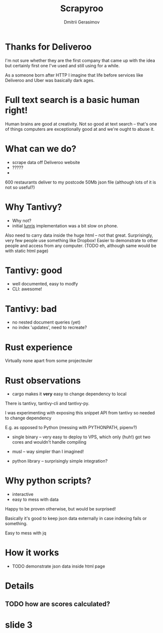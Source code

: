 #+TITLE: Scrapyroo
#+AUTHOR: Dmitrii Gerasimov
#+EMAIL: karlicoss@gmail.com
#+REVEAL_ROOT: https://cdn.jsdelivr.net/npm/reveal.js
#+REVEAL_THEME: night
#+REVEAL_TRANS: linear
#+REVEAL_EXTRA_CSS: ./noexport.css

* slide 1 :noexport:

* Thanks for Deliveroo   
  
#+BEGIN_NOTES
I'm not sure whether they are the first company that came up with the idea but certainly first one I've used and still using for a while. 

As a someone born after HTTP I imagine that life before services like Deliveroo and Uber was basically dark ages.

#+END_NOTES

* TODO xx :noexport:
  ugh, thought of using this meme, but could be taken as racist :( https://www.meme-arsenal.com/create/template/447271
  
* Full text search is a basic human right!  

#+BEGIN_NOTES
Human brains are good at creativity.
Not so good at text search -- that's one of things computers are exceptionally good at and we're ought to abuse it.
#+END_NOTES  

  
* What can we do?
  
- scrape data off Deliveroo website
- ?????
- 

#+BEGIN_NOTES
600 restaurants deliver to my postcode
50Mb json file (although lots of it is not so useful?)
#+END_NOTES

* Why Tantivy?

- Why not?
- initial [[https://lunrjs.com][lunrjs]] implementation was a bit slow on phone.

#+BEGIN_NOTES
Also need to carry data inside the huge html -- not that great.
Surprisingly, very few people use something like Dropbox!
Easier to demonstrate to other people and access from any computer. (TODO eh, although same would be with static html page)
#+END_NOTES

* Tantivy: good

- well documented, easy to modfy
- CLI: awesome!

#+BEGIN_NOTES

#+END_NOTES  

* Tantivy: bad
  
- no nested document queries (yet)
- no index 'updates', need to recreate?

* Rust experience
Virtually none apart from some projecteuler

#+BEGIN_NOTES
#+END_NOTES

* Rust observations
- cargo makes it *very* easy to change dependency to local

#+BEGIN_NOTES
There is tantivy, tantivy-cli and tantivy-py.

I was experimenting with exposing this snippet API from tantivy so needed to change dependency 

E.g. as opposed to Python (messing with PYTHONPATH, pipenv?)
#+END_NOTES

- single binary -- very easy to deploy to VPS, which only (huh!) got two cores and wouldn't handle compiling

- musl -- way simpler than I imagined!

- python library -- surprisingly simple integration?  

  
* Why python scripts?

- interactive
- easy to mess with data

Happy to be proven otherwise, but would be surprised!
 
#+BEGIN_NOTES
Basically it's good to keep json data externally in case indexing fails or something.

Easy to mess with jq

#+END_NOTES

* How it works
- TODO demonstrate json data inside html page


* Details
** TODO how are scores calculated?

* slide 3

  
* TODO x                                                           :noexport:
** ok, font sucks a bit?

   
** TODO speaker notes
*** Heading 1
     Some contents.
  #+BEGIN_NOTES
    Enter speaker notes here.
  #+END_NOTES

  To skip exporting speaker notes, please set variable `org-reveal-ignore-speaker-notes` to `t`.

** TODO use local reveal copy http://jr0cket.co.uk/2017/03/org-mode-driven-presentations-with-org-reveal-spacemacs.html
** TODO [2019-11-15 Fri 22:43] hmm nice could just publish my presentation with notes as a post?
** TODO [#D] very easy to use local dependency (just point to direcory) when I wanted to hack tantivy :rust:scrapyroo:
   :PROPERTIES:
   :CREATED:  [2019-10-13 Sun 23:30]
   :END:

** STRT [#B] notes and log                                        :scrapyroo:
   :PROPERTIES:
   :CREATED:  [2019-11-10 Sun 16:17]
   :END:
 :LOGBOOK:
 - State "STRT"       from              [2019-11-10 Sun 20:17]
 :END:

 Weird, snippets return single word highlights even for phrase searches: e.g. "duck soup"

 interesting feature could be breaking down query (e.g. "Duck Soup" OR "Duck Salad" but maybe it's overkill
*** [2019-11-10 Sun 20:17] mm, first attempt was just 
 TODO perhaps split by endlines?
 maybe what I want it hierarchical documents (or what's it called??)
*** [2019-11-10 Sun 22:06] right, apparently default stemming in tantivy is en_ already?
**** [2019-11-10 Sun 22:06] could add to caveats or something?
*** [2019-11-10 Sun 22:48] very nice thing about tantivy is that you can have a fully functional (perhaps even production grade!) search backend in a matter of minutes
 with a simple python script or even some jq 
 easy to debug via httpie/whatever?
*** TODO [2019-11-10 Sun 23:06] would be also nice to add a simple react search thing for easy kickoff?
*** TODO [2019-11-10 Sun 23:02] handle that fish AND salad -"fish cake"
*** TODO [2019-11-10 Sun 23:13] example: fish AND salad -- demonstrate k
*** TODO [2019-11-10 Sun 23:17] demonstrate how fast it is by doing incremental search in react
**** [2019-11-10 Sun 23:17] could also use some rust profiling tools for that and quick calculation; compute some latency
*** TODO [2019-11-10 Sun 23:18] scrape a bigger chunk 
*** TODO [2019-11-10 Sun 23:21] how to refresh index? I guess need to do it in a single transaction
*** TODO [2019-11-11 Mon 00:11] my VPS is running bionic and I was getting ./tantivy-cli: /lib/x86_64-linux-gnu/libm.so.6: version `GLIBC_2.29' not found (required by ./tantivy-cli
    cross compiling? or musl?
   
    whoops?
    /L/coding/tantivy-cli  ↵ SIGINT(2)  cargo build --target x86_64-unknown-linux-musl
    Compiling log v0.4.7
    Compiling matches v0.1.8
    Compiling cfg-if v0.1.9
    Compiling autocfg v0.1.5
    Compiling smallvec v0.6.10
    Compiling libc v0.2.60
    Compiling proc-macro2 v0.4.30
    Compiling version_check v0.1.5
    error[E0463]: can't find crate for `core`
   = note: the `x86_64-unknown-linux-musl` target may not be installed

   rustup target add x86_64-unknown-linux-musl && sudo apt install musl-tools
   and it works!
  
 honestly I find it hard appreciate because it's something that was ought to be there in the first place! But rust somehow managed to get it all right
*** TODO [2019-11-11 Mon 00:32] demonstrace -rice or something?
*** TODO [2019-11-11 Mon 00:32] I guess ideally you want to have an operator that works like AND but matches against separate menu items. I'm not sure if it's really possible to achieve..
*** TODO [2019-11-11 Mon 00:33] with wasm, could be fucking awesome if it could suck in jsons once from the backend and then you wouldn't need to do extra queries
*** TODO [2019-11-11 Mon 00:36] ugh
 A selection of tandoori chicken, chicken tikka, Iamb tikka, sheek kebab, tandoori king prawn served with green salad12.
 then baked in the clay oven and wrapped with naan bread. Served with <span class='highlight'>salad</span><sup class='snippet snippet_13 nodebug'>13</sup> and red sauce.	undefined
 undefined
 <span class='highlight'>salad</span><sup class='snippet snippet_14 nodebug'>14</sup> and mint sauce.

** TODO would be nice to have a JS query verifier?                :scrapyroo:
   :PROPERTIES:
   :CREATED:  [2019-11-11 Mon 23:09]
   :END:
